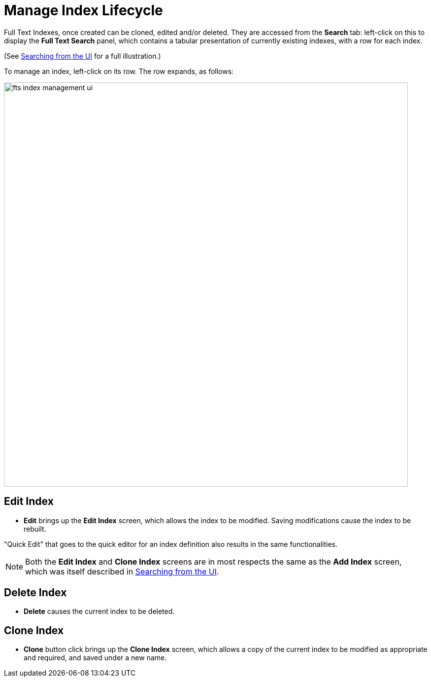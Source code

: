 = Manage Index Lifecycle

Full Text Indexes, once created can be cloned, edited and/or deleted. They are accessed from the *Search* tab: left-click on this to display the *Full Text Search* panel, which contains a tabular presentation of currently existing indexes, with a row for each index.

(See xref:fts-searching-from-the-UI.adoc[Searching from the UI] for a full illustration.)

To manage an index, left-click on its row. The row expands, as follows:

[#fts_index_management_ui]
image::fts-index-management-ui.png[,820,align=left]

== Edit Index

* [.ui]*Edit* brings up the *Edit Index* screen, which allows the index to be modified. Saving modifications cause the index to be rebuilt.

"Quick Edit" that goes to the quick editor for an index definition also results in the same functionalities.

NOTE: Both the [.ui]*Edit Index* and [.ui]*Clone Index* screens are in most respects the same as the [.ui]*Add Index* screen, which was itself described in xref:fts-searching-from-the-UI.adoc[Searching from the UI].

== Delete Index

* [.ui]*Delete* causes the current index to be deleted.

== Clone Index

* [.ui]*Clone* button click brings up the *Clone Index* screen, which allows a copy of the current index to be modified as appropriate and required, and saved under a new name.
